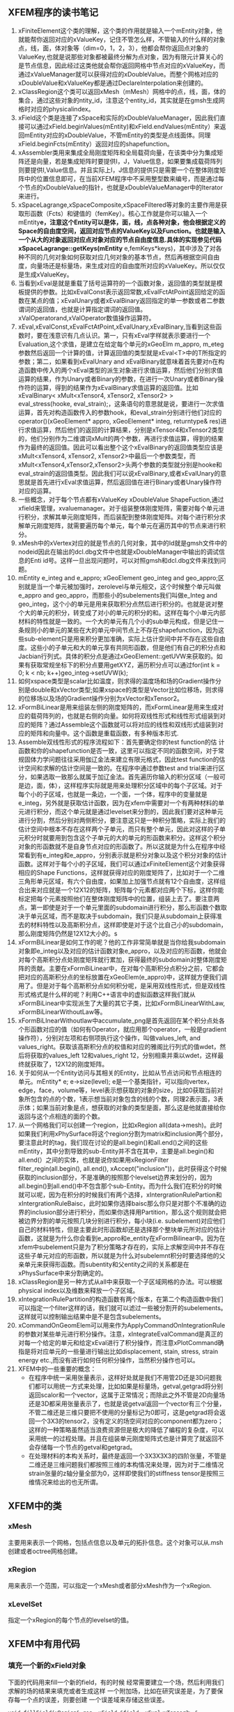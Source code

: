 # -*- org -*-

# Time-stamp: <2013-10-06 00:01:43 Sunday by lian>

#+OPTIONS: ^:nil author:nil timestamp:nil creator:nil
** XFEM程序的读书笔记
   1. xFiniteElement这个类的理解，这个类的作用就是输入一个mEntity对象，他就能帮你返回对应的xValueKey，记住不管怎么样，不管输入的什么样的对象点，线，面，体对象等（dim=0，1，2，3），他都会帮你返回点对象的ValueKey,也就是说那些对象都被最终分解为点对象，因为有限元计算关心的是节点信息，因此经过这类他就会帮你返回网格中节点对应的xValueKey，而通过xValueManager就可以获得对应的xDoubleValue。而整个网格对应的xDoubleValue和xValueKey都是通过DeclareInterpolation来创建的。
   2. xClassRegion这个类可以返回xMesh（mMesh）网格中的点，线，面，体的集合，通过这些对象的ntity_id，注意这个entity_id，其实就是在gmsh生成网格时对应的physicalindex。
   3. xField这个类是连接了xSpace和实际的xDoubleValueManager，因此我们直接可以通过xField.beginValues(mEntity)和xField.endValues(mEntity）来返回mEntity对应的xDoubleValue，不管mEntity的类型是点线面体。同理xField.beginFcts(mEntity）返回对应的shapefunction。
   4. xAssembler类用来集成全局刚度矩阵和全局载荷向量，在该类中分为集成矩阵还是向量，若是集成矩阵时要提供I，J，Value信息，如果要集成载荷阵列则要提供I,Value信息。并且实际上I，J信息的提供只是需要一个在整体刚度矩阵中的位置信息即可，在当前XFEM程序中不采用整型数来编号，而是通过每个节点的xDoubleValue的指针，也就是xDoubleValueManager中的Iterator来进行。
   5. xSpaceLagrange,xSpaceComposite,xSpaceFiltered等对象的主要作用是获取形函数（Fcts）和键值的（femKey）。核心工作就是你可以输入一个mEntity*e，注意这个Entity可以是体，面，线，点各种对象，他会根据定义的Space的自由度空间，返回对应节点的ValueKey以及Function。也就是输入一个从大的对象返回对应点对象对应的节点自由度信息.具体的实现参见代码xSpaceLagrange::getKeys(mEntity* e,femKeys*keys)，其中涉及了对各种不同的几何对象如何获取对应几何对象的基本节点，然后再根据空间自由度，向量场还是标量场，来生成对应的自由度所对应的xValueKey。所以仅仅是生成xValueKey。
   6. 当看到xEval是就是重载了括号运算符的一个函数对象，返回值的类型就是模板提供的参数。比如xEvalConst表示返回常数,xEvalFctAtPoint返回给定的函数在某点的值；xEvalUnary或者xEvalBinary返回指定的单一参数或者二参数谓词的返回值，也就是计算指定谓词的返回值。xValOperatorand,xValOperator数值操作运算符。 
   7. xEval,xEvalConst,xEvalFctAtPoint,xEvalUnary,xEvalBinary,当看到这些函数时，要在浅意识有几点认识。第一，只有xEval字样就表示要进行一个Evaluation,这个求值，是建立在给定每个单元的xGeoElm m_appro, m_eteg参数然后返回一个计算的值，计算返回值的类型就是xEval<T>中的T所指定的参数；第二，如果看到xEvalUnary and xEvalBinary就意味着首先要对n在构造函数中传入的两个xEval类型的派生对象进行求值运算，然后他们分别求值运算的结果，作为Unary或者Binary的参数，在进行一次Unary或者Binary操作符的运算，得到的结果作为xEvalBinary求值运算的返回值。比如xEvalBinary< xMult<xTensor4, xTensor2, xTensor2> > eval_stress(hooke, eval_strain);，这条语句的意思就是说，要进行一次求值运算，首先对构造函数传入的参数hook，和eval_strain分别进行他们对应的operator()(xGeoElement* appro, xGeoElement* integ, returntype& res)进行求值运算，然后他们的返回的计算结果，分别是xTensor4和xTensor2类型的，他们分别作为二维谓词xMult的两个参数，再进行求值运算，得到的结果作为最终的返回值。因此可以看出整个这个xEvalBinary的返回值类型应该是xMult<xTensor4, xTensor2, xTensor2>中最后一个参数类型，而xMult<xTensor4,xTensor2,xTensor2>头两个参数的类型就分别是hooke和eval_strain的返回值类型。因此我们可以说xEvalBinary,或者xEvalUnary的意思就是首先进行xEval求值运算，然后返回值在进行Binary或者Unary操作符对应的运算。
   8. 一些概念，对于每个节点都有xValueKey xDoubleValue ShapeFuction,通过xfield来管理，xvaluemanager。对于组装整体刚度矩阵，需要对每个单元进行积分，求解其单元刚度矩阵，而后装配到整体刚度矩阵。对每个进行积分求解单元刚度矩阵，就需要遍历每个单元，每个单元在遍历其中的节点来进行积分。
   9. xMesh中的xVertex对应的就是节点的几何对象，其中的Id就是gmsh文件中的nodeid因此在输出的dcl.dbg文件中也就是xDoubleManager中输出的调试信息的Enti id号。这样一旦出现问题时，可以对照gmsh和dcl.dbg文件来找到问题。
   10. mEntity e_integ and e_appro; xGeoElement geo_integ and geo_appro;区别就是当一个单元被加强时，zerolevel与单元相交，这个时候整个单元叫做e_appro and geo_appro，而那些小的subelements我们叫做e_Integ and geo_integ，这个小的单元是用来获取积分点然后进行积分的。也就是说对整个大的单元的积分，转变成了对小的单元的积分的和。这样在每个小单元内部材料的特性就是一致的。一个大的单元有几个小的sub单元构成，但是记住一条规则小的单元的某些在大的单元中间节点上不存在shapefunction，因为这些sub-element只是用来积分更加准确，实际上估计空间中并不存在这些自由度。这些小的子单元和大的单元享有共同形函数，但是他们有自己的积分点和Jacbian行列式。具体的积分点是通过xGeoElement::getUVW来获取的。如果有获取常规坐标下的积分点要用getXYZ，遍历积分点可以通过for(int k = 0; k < nb; k++)geo_integ->setUVW(k);
   11. 如何xspace类型是scalar比如温度，则求得的温度场和场的Gradient操作分别是double和xVector类型;如果xspace的类型是Vector比如位移场，则求得的位移场以及场的Gradient操作分别为xVector和xTensor2。
   12. xFormBiLinear是用来组装左侧的刚度矩阵的，而xFormLinear是用来生成对应的载荷阵列的，也就是右侧的向量。如何将双线性形式和线性形式组装到对应的矩阵？通过Assemble这个函数就可以将对应的线性和双线形式组装到对应的矩阵和向量中。这个函数是重载函数，有多种版本形式.
   13. Assemble双线性形式的程序流程如下：首先要确定你的test function的估 计函数和你的shapefunction是否一致，这里可以指定不同的函数空间，对于常规固体力学问题往往采用伽辽金法来建立有限元格式，因此test function的估计空间和求解的估计空间是一致的。在程序中通过参数test and trial来进行区分，如果选取一致那么就属于加辽金法。首先遍历你输入的积分区域（一般可是边，面，体），这样程序实际就是用来处理积分区域中的每个子区域。对于每个小的子区域，也就是一条边，一个面，一个体，程序中的变量就是e_integ，另外就是获取估计函数，因为在xfem中需要对一个有两种材料的单元进行积分，而这个单元就是通过levelset来分割的，因此我们要对这种单元进行分割，然后分别对两侧积分，要注意这只是一种积分策略，实际上我们的估计空间中根本不存在这样两个子单元，而只有整个单元，因此对这样的子单元积分时就要用到包含这个子单元的大的单元的形函数来积分。这样这个积分对象的形函数就不是自身节点对应的形函数了。所以这就是为什么在程序中经常看到有e_integ和e_appro，分别表示就是积分对象以及这个积分对象的估计函数。这样对于每个小的子区域，我们可以通过xFiniteElement这个对象获得相应的Shape Functions，这样就获得对应的刚度矩阵了，比如对于一个二维三角形单元区域，有六个自由度，如果加上加强节点就有12个自由度，这样组合出来对应就是一个12X12的矩阵，矩阵每个元素都对应两个下标，这样你能标定把每个元素按照他们在整体刚度矩阵中的位置，组装上去了。要注意两点，第一即使是对于一个单元里面的subdomain进行积分，那么形函数个数取决于单元区域，而不是取决于subdomain，我们只是从subdomain上获得准去的材料特性以及高斯积分点，这样即使是对于这个比自己小的subdomain，那么刚度矩阵仍然是12X12大小的。s
   14. xFormBiLinear是如何工作的呢？他的工作非常简单就是当你给我subdomain对象即e_integ以及对应的估计函数对象e_appro，以及对应的形函数，他就会对每个高斯积分点处刚度矩阵就行累加，获得最终的subdomain对整体刚度矩阵的贡献。主要在xFormBiLinear中，在对每个高斯积分点积分之前，它都会把对应的高斯积分点的坐标放置在xGeoElem(e_appro)中，这样就方便我们调用了。但是对于每个高斯积分点如何积分呢，是采用双线性形式，但是双线性形式格式是什么样的呢？利用C++语言中的虚拟函数这样我们就从xFormBiLinear中实现派生了大量的其它子类，比如xFormBiLinearWithLaw, xFormBiLinearWithoutLaw等。
   15. xFormBiLInearWithoutlaw中accumulate_png是首先返回在某个积分点处各个形函数对应的值（如何有Operator，就应用那个operator，一般是gradient操作符），分别对左项和右侧项执行这个操作，叫做values_left, and values_right。获取该高斯积分点的权值和对应的雅阁比行列式的值wdet，然后将获取的values_left 12和values_right 12，分别相乘并乘以wdet，这样最终就获取了，12X12的刚度矩阵。
   16. 关于如何从一个Entity访问与其相关的Entity，比如从节点访问和节点相连的单元。mEntity* e; e->size(level); e是一个基类指针，可以指向vertex，edge，face，volume等，level表示想获取的对象的size，比如0获取当前对象所包含的点的个数，1表示想当前对象包含的线的个数，同理2表示面，3表示体；如果当前对象是点，想获取的对象的类型是面，那么这是他就直接给你返回与这个点相连的面的个数。
   17. 从一个网格我们可以创建一个region，比如xRegion all(data->mesh)。此时如果我们利用xPhySurface将这个region分割为matrix和inclusion两个部分，要注意此时的tag，我们现在讨论的是all.begin()和all.end()之间的这些mEntity，其中分割导致的sub-Entity并不含在其中，主要是all.begin()和all.end(）之间的实体，也就是说你如果用xRegionFilter filter_regin(all.begin(), all.end(), xAccept("inclusion"))，此时获得这个时候获取的inclusion部分，不是准确的按照那个levelset边界来划分的，因为all.begin()到all.end()中不包含那个sub-Entity。而为什么我们在积分的时候就可以呢，因为在积分的时候我们有两个选择，xIntergrationRulePartion和xIntergrationRuleBaisc，此时如果你选择baisc那么你只是对那个不准确的边界的inclusion部分进行积分，而如果你选择用Partition，那么这个规则就会把被边界分割的单元按照几块分别进行积分，每小块(i.e. subelement)对应他们自己的材料特性，但是主要此时形函数却还是选择那个整块单元所对应的估计函数，这就是为什么你会看到e_appro和e_entity在xFormBilinear中。因为在xfem中subelement只是为了积分策略才存在的，实际上求解空间中并不存在这些子单元对应的形函数，所以就是为什么对subelemnt积分时要选择他的父亲单元来获得形函数。而subentity和父entity之间的关系都是在xPhysSurface中来分割确定的。
   18. xClassRegion是另一种方式从all中来获取一个子区域网格的办法。可以根据physical index以及维数来释放一个子区域。
   19. xIntegrationRulePartition的构造函数有两个版本，在第二个构造函数中我们可以指定一个filter这样的话，我们就可以滤过一些被分割开的subelements。这样就可以控制输出结果中是不是包含subelements。
   20. xCommandOnGeomElem可以用来作为ApplyCommandOnIntegrationRule的参数对某些单元进行积分操作。注意，xIntegrateEvalCommand是真正的对每一个给定的单元和给定xEval进行了积分操作，而注意xPlotCommand确指是将对应单元的一些量进行输出比如displacement, stain, stress, strain energy etc.,而没有进行如何任何积分操作，当然积分操作也可以。
   21. XFEM中的一些重要的概念：
       - 在程序中统一采用张量表示，这样好处就是我们不用管2D还是3D问题我们都可以用统一方式来处理，比如如果是标量场，getval,getgrad将分别返回scalor和一个vector，这属于正常情况；而除此之外不管是2D向量场还是3D都采用张量表示了，也就是说getval返回一个vector有三个分量，不管二维还是三维只要把不使用的分量标记为0即可，这是getgrad将会返回一个3X3的tensor2，没有定义的场空间对应的component都为zero；这样的一种策略虽然适当浪费资源但是极大的降低了编程的复杂度，可以采用统一的过程处理。并且在组装单元刚度矩阵式也是计算完了就返回不会存储每一个节点的getval和getgrad。
       - 在处理材料的本构关系时，最终是返回一个3X3X3X3的四阶张量，不管是二维还是三维问题我们都按照三维的本构情况来处理，因为对于二维情况strain张量的z轴分量全部为0，这样即使我们的stiffness tensor是按照三维情况来给出的也无所谓。

** XFEM中的类
*** xMesh
    主要用来表示一个网格，包括点信息以及单元的拓扑信息。这个对象可以从.msh创建或者octree网格创建。

*** xRegion
    用来表示一个范围，可以指定一个xMesh或者部分xMesh作为一个xRegion.

*** xLevelSet
    指定一个xRegion的每个节点的levelset的值。

** XFEM中有用代码
*** 填充一个新的xField对象
    下面的代码用来fill一个新的field，有的时候
    经常需要建立一个场，然后利用我们求解的场的结果来填充或者生成这样
    一个附加场，比如在研究误差是，为了要保存每一个点的误差，则要创建
    一个误差域来存储这些误差。
#+begin_src c++
  void fillField(xRegion& reg, xField &field, xEval<xTensor2> & eval_stress)
  {
      for(xIter it=reg.begin(0); it!=reg.end(0); ++it){
          mEntity *e = *it; mVertex *v = (mVertex*) e;
          int nelem=e->size(2); double value=0.;
          for(int i=0;i<nelem;++i) {
              mEntity *elem=e->get(2,i);
              xGeomElem geo_appro(elem); xTensor2 stress;
              eval_stress(geo_appro,geo_appro,stress);
              value+=stress.vonMises();
          }
          field.setVal(e, val/nelem);
          v->point()(0);
      }
  }
#+end_src

*** 如何检查边界条件或者释放一些特殊区域来校验模型
#+begin_src c++
  void PlotBoundary(xMesh *mesh, int tagPhysicalIndex, int dim)
  {
      xRegion all(mesh);
      xClassRegion bc(mesh, tagPhysicalIndex, dim);
      xEvalConstant<double> toto(tagPhysicalIndex);
      xExportGmshAscii pexport1;
      xIntegrationRuleBasic integration_ruleB(2);
      ostringstream oss;
      oss << "Boundary_Dimension_" << dim << "_PhycsIndex_" << tagPhysicalIndex;
      string nameBnd = oss.str();
      Export(toto, pexport1, nameBnd.c_str(), integration_ruleB, bc.begin(), bc.end());
  }
#+end_src
  
*** How to check the filtered region
#+begin_src c++
    xFilteredRegion<xIter, xAccept>  matrix(all.begin(), all.end(), xAccept("matrix"));
    xIntegrationRuleBasic integration_tmp(3);
    Export(stress, pexport, "STRESS", integration_tmp, matrix.begin(), matrix.end());
#+end_src


